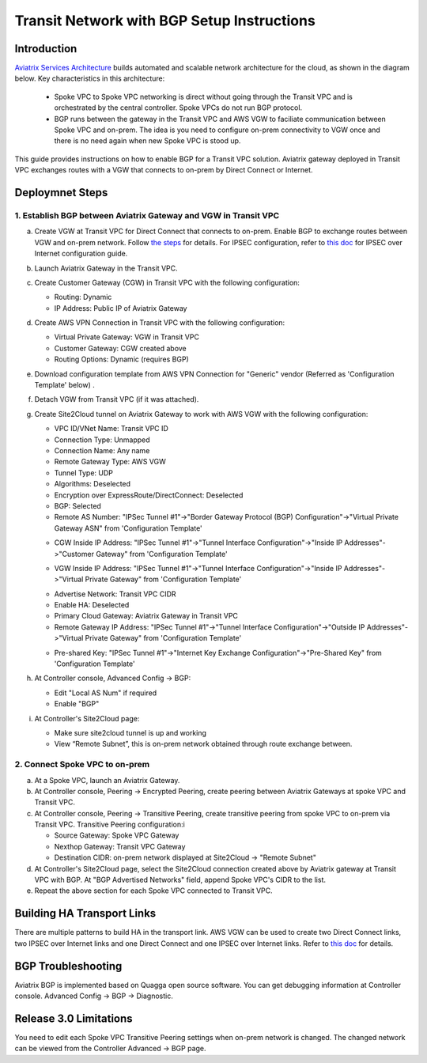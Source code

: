 .. meta::
   :description: BGP, transitive peering, Peering
   :keywords: BGP, transitive peering, Aviatrix inter region peering, inter cloud peering

##############################################
Transit Network with BGP Setup Instructions
##############################################

Introduction
=============

`Aviatrix Services Architecture <http://aviatrix.com/blog/architectural-evolution-networking-public-cloud/>`_ builds automated and scalable network architecture for the cloud, 
as shown in the diagram below. Key characteristics in this architecture: 

 - Spoke VPC to Spoke VPC networking is direct without going through the Transit VPC and is orchestrated by the central controller. Spoke VPCs do not run BGP protocol.
 - BGP runs between the gateway in the Transit VPC and AWS VGW to faciliate communication between Spoke VPC and on-prem. The idea is you need to configure on-prem connectivity to VGW once and there is no need again when new Spoke VPC is stood up.  

|image0|

This guide provides instructions on how to enable BGP for a Transit VPC solution. 
Aviatrix gateway deployed in Transit VPC exchanges routes with a VGW that connects to on-prem by Direct Connect or Internet. 

Deploymnet Steps
=================

1. Establish BGP between Aviatrix Gateway and VGW in Transit VPC
-------------------------------------------------------------------

a. Create VGW at Transit VPC for Direct Connect that connects to on-prem. Enable BGP to exchange routes between VGW and on-prem network. Follow `the steps <http://docs.aws.amazon.com/directconnect/latest/UserGuide/create-vif.html>`_ for details. For IPSEC configuration, refer to `this doc <http://docs.aws.amazon.com/AmazonVPC/latest/UserGuide/VPC_VPN.html>`_ for IPSEC over Internet configuration guide.

#. Launch Aviatrix Gateway in the Transit VPC.

#. Create Customer Gateway (CGW) in Transit VPC with the following configuration:

   - Routing: Dynamic

   - IP Address: Public IP of Aviatrix Gateway
 
#. Create AWS VPN Connection in Transit VPC with the following configuration:

   - Virtual Private Gateway: VGW in Transit VPC
  
   - Customer Gateway: CGW created above

   - Routing Options: Dynamic (requires BGP)

#. Download configuration template from AWS VPN Connection for "Generic" vendor (Referred as 'Configuration Template' below) .

#. Detach VGW from Transit VPC (if it was attached).

#. Create Site2Cloud tunnel on Aviatrix Gateway to work with AWS VGW with the following configuration:

   - VPC ID/VNet Name: Transit VPC ID
   
   - Connection Type: Unmapped

   - Connection Name: Any name

   - Remote Gateway Type: AWS VGW
 
   - Tunnel Type: UDP

   - Algorithms: Deselected

   - Encryption over ExpressRoute/DirectConnect: Deselected

   - BGP: Selected

   - Remote AS Number: "IPSec Tunnel #1"->"Border Gateway Protocol (BGP) Configuration"->"Virtual Private Gateway ASN" from 'Configuration Template'

   |image1|

   - CGW Inside IP Address: "IPSec Tunnel #1"->"Tunnel Interface Configuration"->"Inside IP Addresses"->"Customer Gateway" from 'Configuration Template'

   |image2|

   - VGW Inside IP Address: "IPSec Tunnel #1"->"Tunnel Interface Configuration"->"Inside IP Addresses"->"Virtual Private Gateway" from 'Configuration Template'

   |image3|

   - Advertise Network: Transit VPC CIDR
  
   - Enable HA: Deselected

   - Primary Cloud Gateway: Aviatrix Gateway in Transit VPC

   - Remote Gateway IP Address: "IPSec Tunnel #1"->"Tunnel Interface Configuration"->"Outside IP Addresses"->"Virtual Private Gateway" from 'Configuration Template'

   |image4|

   - Pre-shared Key: "IPSec Tunnel #1"->"Internet Key Exchange Configuration"->"Pre-Shared Key" from 'Configuration Template'

   |image5|

#. At Controller console, Advanced Config -> BGP:

   - Edit "Local AS Num" if required
   
   - Enable "BGP"

#. At Controller's Site2Cloud page:

   - Make sure site2cloud tunnel is up and working 

   - View “Remote Subnet”, this is on-prem network obtained through route exchange between.

2. Connect Spoke VPC to on-prem
---------------------------------

a. At a Spoke VPC, launch an Aviatrix Gateway.

#. At Controller console, Peering -> Encrypted Peering, create peering between Aviatrix Gateways at spoke VPC and Transit VPC.

#. At Controller console, Peering -> Transitive Peering, create transitive peering from spoke VPC to on-prem via Transit VPC. Transitive Peering configuration:i

   - Source Gateway: Spoke VPC Gateway

   - Nexthop Gateway: Transit VPC Gateway

   - Destination CIDR: on-prem network displayed at Site2Cloud -> "Remote Subnet"

#. At Controller's Site2Cloud page, select the Site2Cloud connection created above by Aviatrix gateway at Transit VPC with BGP. At "BGP Advertised Networks" field, append Spoke VPC's CIDR to the list.

#. Repeat the above section for each Spoke VPC connected to Transit VPC.

Building HA Transport Links
===========================

There are multiple patterns to build HA in the transport link. AWS VGW can be used to 
create two Direct Connect links, two IPSEC over Internet links and one Direct Connect and 
one IPSEC over Internet links. Refer to `this doc <https://aws.amazon.com/answers/networking/aws-multiple-data-center-ha-network-connectivity/>`_ for details.

BGP Troubleshooting
===================

Aviatrix BGP is implemented based on Quagga open source software. You can get debugging 
information at Controller console. Advanced Config -> BGP -> Diagnostic. 


Release 3.0 Limitations
========================

You need to edit each Spoke VPC Transitive Peering settings when on-prem network is changed. The changed network can be viewed from the Controller Advanced -> BGP page. 


.. |image0| image:: bgp_media/servicearchitecture.png
   :width: 5.55625in
   :height: 3.26548in

.. |image1| image:: bgp_media/VGW_ASN.PNG
   :width: 5.55625in
   :height: 3.26548in

.. |image2| image:: bgp_media/CGW_IP.PNG
   :width: 5.55625in
   :height: 3.26548in

.. |image3| image:: bgp_media/VGW_IP.PNG
   :width: 5.55625in
   :height: 3.26548in

.. |image4| image:: bgp_media/VGW_Public_IP.PNG
   :width: 5.55625in
   :height: 3.26548in

.. |image5| image:: bgp_media/Pre-shared.PNG
   :width: 5.55625in
   :height: 3.26548in

.. disqus::
